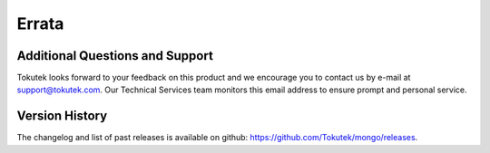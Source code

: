 .. _errata:

======
Errata
======

Additional Questions and Support
--------------------------------
Tokutek looks forward to your feedback on this product and we encourage you to contact us by e-mail at support@tokutek.com. Our Technical Services team monitors this email address to ensure prompt and personal service.

Version History
---------------
The changelog and list of past releases is available on github: https://github.com/Tokutek/mongo/releases.
